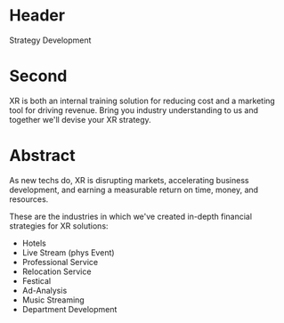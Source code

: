 * Header

Strategy Development

* Second

XR is both an internal training solution for reducing cost and a marketing tool for driving revenue. Bring you industry understanding to us and together we'll devise your XR strategy. 
 
* Abstract
As new techs do, XR is disrupting markets, accelerating business development, and earning a measurable return on time, money, and resources.

These are the industries in which we've created in-depth financial strategies for XR solutions:
 
- Hotels
- Live Stream (phys Event)
- Professional Service
- Relocation Service
- Festical
- Ad-Analysis
- Music Streaming
- Department Development



